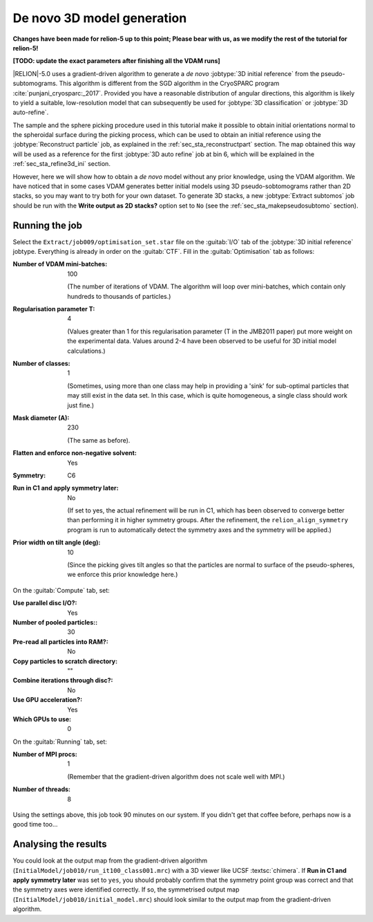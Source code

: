 .. _sec_sta_ini3d:

De novo 3D model generation
===============================

**Changes have been made for relion-5 up to this point; Please bear with us, as we modify the rest of the tutorial for relion-5!**

**[TODO: update the exact parameters after finishing all the VDAM runs]**

|RELION|-5.0 uses a gradient-driven algorithm to generate a *de novo* :jobtype:`3D initial reference` from the pseudo-subtomograms.
This algorithm is different from the SGD algorithm in the CryoSPARC program :cite:`punjani_cryosparc:_2017`.
Provided you have a reasonable distribution of angular directions, this algorithm is likely to yield a suitable, low-resolution model that can subsequently be used for :jobtype:`3D classification` or :jobtype:`3D auto-refine`.

The sample and the sphere picking procedure used in this tutorial make it possible to obtain initial orientations normal to the spheroidal surface during the picking process, which can be used to obtain an initial reference using the :jobtype:`Reconstruct particle` job, as explained in the :ref:`sec_sta_reconstructpart` section. The map obtained this way will be used as a reference for the first :jobtype:`3D auto refine` job at bin 6, which will be explained in the :ref:`sec_sta_refine3d_ini` section.

However, here we will show how to obtain a *de novo* model without any prior knowledge, using the VDAM algorithm. We have noticed that in some cases VDAM generates better initial models using 3D pseudo-sobtomograms rather than 2D stacks, so you may want to try both for your own dataset. To generate 3D stacks, a new :jobtype:`Extract subtomos` job should be run with the **Write output as 2D stacks?** option set to ``No`` (see the :ref:`sec_sta_makepseudosubtomo` section).

Running the job
---------------

Select the ``Extract/job009/optimisation_set.star`` file on the :guitab:`I/O` tab of the :jobtype:`3D initial reference` jobtype.
Everything is already in order on the :guitab:`CTF`.
Fill in the :guitab:`Optimisation` tab as follows:

:Number of VDAM mini-batches: 100

     (The number of iterations of VDAM. The algorithm will loop over mini-batches, which contain only hundreds to thousands of particles.)

:Regularisation parameter T: 4

    (Values greater than 1 for this regularisation parameter (T in the JMB2011 paper) put more weight on the experimental data. Values around 2-4 have been observed to be useful for 3D initial model calculations.)

:Number of classes: 1

     (Sometimes, using more than one class may help in providing a 'sink' for sub-optimal particles that may still exist in the data set.
     In this case, which is quite homogeneous, a single class should work just fine.)

:Mask diameter (A): 230

     (The same as before).

:Flatten and enforce non-negative solvent: Yes

:Symmetry: C6

:Run in C1 and apply symmetry later: No

     (If set to yes, the actual refinement will be run in C1, which has been observed to converge better than performing it in higher symmetry groups.
     After the refinement, the ``relion_align_symmetry`` program is run to automatically detect the symmetry axes and the symmetry will be applied.)

:Prior width on tilt angle (deg): 10
    
    (Since the picking gives tilt angles so that the particles are normal to surface of the pseudo-spheres, we enforce this prior knowledge here.)

On the :guitab:`Compute` tab, set:

:Use parallel disc I/O?: Yes

:Number of pooled particles:: 30

:Pre-read all particles into RAM?: No

:Copy particles to scratch directory: ""


:Combine iterations through disc?: No

:Use GPU acceleration?: Yes

:Which GPUs to use: 0

On the :guitab:`Running` tab, set:

:Number of MPI procs: 1

     (Remember that the gradient-driven algorithm does not scale well with MPI.)

:Number of threads: 8

Using the settings above, this job took 90 minutes on our system.
If you didn't get that coffee before, perhaps now is a good time too...


Analysing the results
---------------------

You could look at the output map from the gradient-driven algorithm (``InitialModel/job010/run_it100_class001.mrc``) with a 3D viewer like UCSF :textsc:`chimera`.
If **Run in C1 and apply symmetry later** was set to ``yes``, 
you should probably confirm that the symmetry point group was correct and that the symmetry axes were identified correctly.
If so, the symmetrised output map (``InitialModel/job010/initial_model.mrc``) should look similar to the output map from the gradient-driven algorithm.

